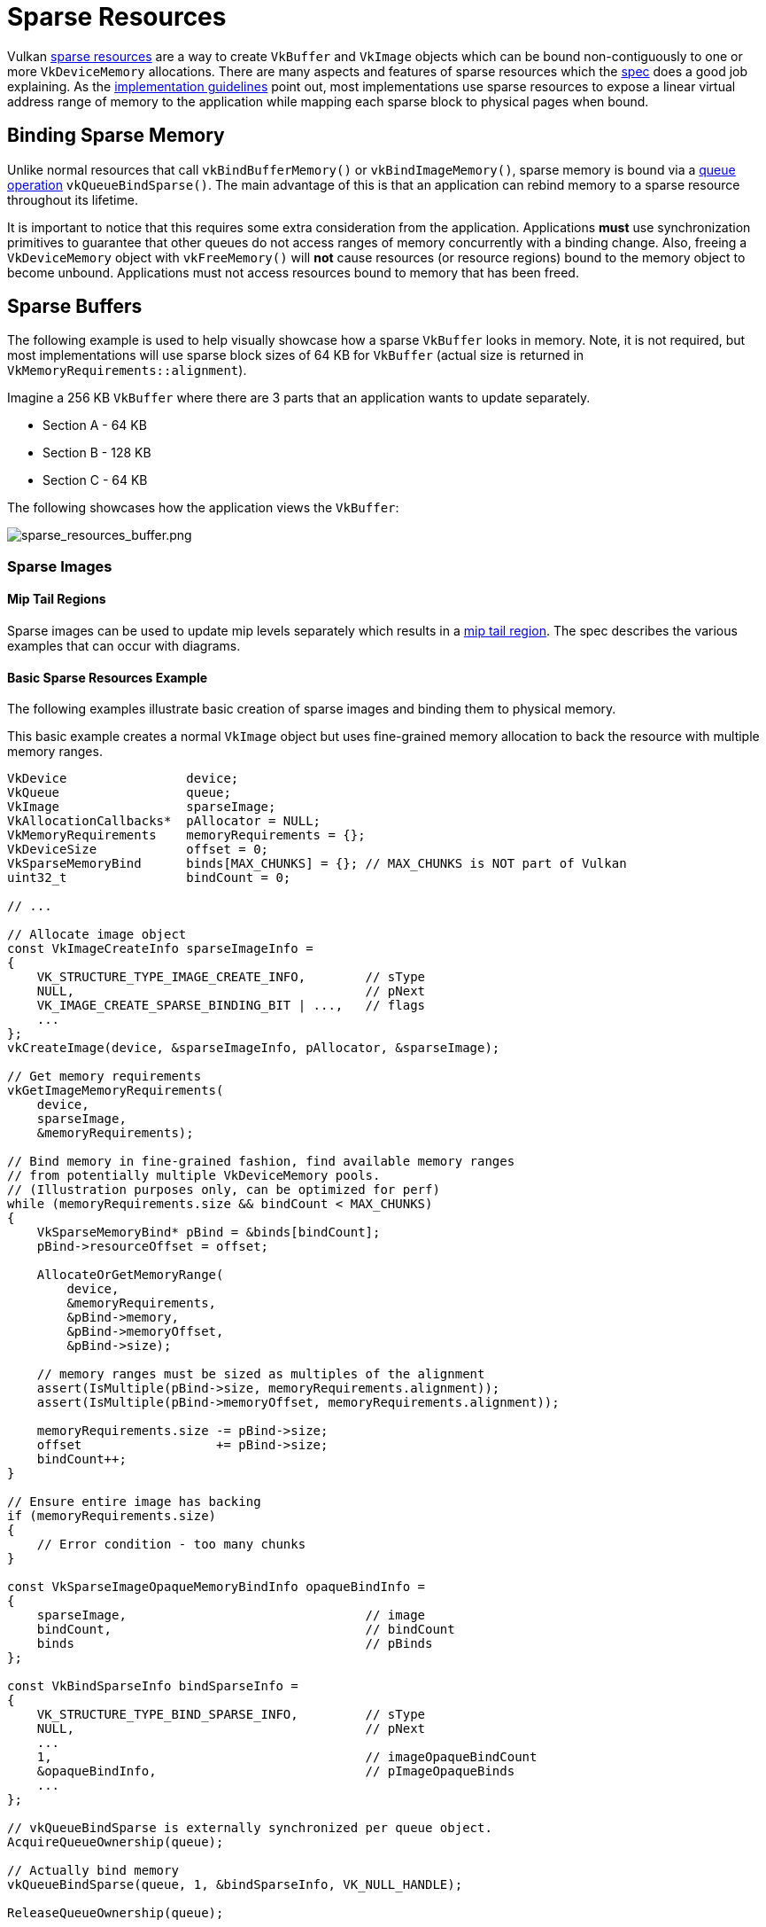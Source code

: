 // Copyright 2019-2022 The Khronos Group, Inc.
// SPDX-License-Identifier: CC-BY-4.0

ifndef::chapters[:chapters:]
ifndef::images[:images: images/]

[[sparse-resources]]
= Sparse Resources

Vulkan link:https://docs.vulkan.org/spec/latest/chapters/sparsemem.html[sparse resources] are a way to create `VkBuffer` and `VkImage` objects which can be bound non-contiguously to one or more `VkDeviceMemory` allocations. There are many aspects and features of sparse resources which the link:https://docs.vulkan.org/spec/latest/chapters/sparsemem.html#sparsememory-sparseresourcefeatures[spec] does a good job explaining. As the link:https://registry.khronos.org/vulkan/specs/latest/html/vkspec.html#_sparse_resource_implementation_guidelines_informative[implementation guidelines] point out, most implementations use sparse resources to expose a linear virtual address range of memory to the application while mapping each sparse block to physical pages when bound.

== Binding Sparse Memory

Unlike normal resources that call `vkBindBufferMemory()` or `vkBindImageMemory()`, sparse memory is bound via a link:https://docs.vulkan.org/spec/latest/chapters/sparsemem.html#sparsememory-resource-binding[queue operation] `vkQueueBindSparse()`. The main advantage of this is that an application can rebind memory to a sparse resource throughout its lifetime.

It is important to notice that this requires some extra consideration from the application. Applications **must** use synchronization primitives to guarantee that other queues do not access ranges of memory concurrently with a binding change. Also, freeing a `VkDeviceMemory` object with `vkFreeMemory()` will **not** cause resources (or resource regions) bound to the memory object to become unbound. Applications must not access resources bound to memory that has been freed.

== Sparse Buffers

The following example is used to help visually showcase how a sparse `VkBuffer` looks in memory. Note, it is not required, but most implementations will use sparse block sizes of 64 KB for `VkBuffer` (actual size is returned in `VkMemoryRequirements::alignment`).

Imagine a 256 KB `VkBuffer` where there are 3 parts that an application wants to update separately.

  * Section A - 64 KB
  * Section B - 128 KB
  * Section C - 64 KB

The following showcases how the application views the `VkBuffer`:

image::{images}sparse_resources_buffer.png[sparse_resources_buffer.png]

=== Sparse Images

==== Mip Tail Regions

Sparse images can be used to update mip levels separately which results in a link:https://docs.vulkan.org/spec/latest/chapters/sparsemem.html#sparsememory-miptail[mip tail region]. The spec describes the various examples that can occur with diagrams.

==== Basic Sparse Resources Example

The following examples illustrate basic creation of sparse images and binding them to physical memory.

This basic example creates a normal `VkImage` object but uses fine-grained memory allocation to back the resource with multiple memory ranges.

[source,cpp]
----
VkDevice                device;
VkQueue                 queue;
VkImage                 sparseImage;
VkAllocationCallbacks*  pAllocator = NULL;
VkMemoryRequirements    memoryRequirements = {};
VkDeviceSize            offset = 0;
VkSparseMemoryBind      binds[MAX_CHUNKS] = {}; // MAX_CHUNKS is NOT part of Vulkan
uint32_t                bindCount = 0;

// ...

// Allocate image object
const VkImageCreateInfo sparseImageInfo =
{
    VK_STRUCTURE_TYPE_IMAGE_CREATE_INFO,        // sType
    NULL,                                       // pNext
    VK_IMAGE_CREATE_SPARSE_BINDING_BIT | ...,   // flags
    ...
};
vkCreateImage(device, &sparseImageInfo, pAllocator, &sparseImage);

// Get memory requirements
vkGetImageMemoryRequirements(
    device,
    sparseImage,
    &memoryRequirements);

// Bind memory in fine-grained fashion, find available memory ranges
// from potentially multiple VkDeviceMemory pools.
// (Illustration purposes only, can be optimized for perf)
while (memoryRequirements.size && bindCount < MAX_CHUNKS)
{
    VkSparseMemoryBind* pBind = &binds[bindCount];
    pBind->resourceOffset = offset;

    AllocateOrGetMemoryRange(
        device,
        &memoryRequirements,
        &pBind->memory,
        &pBind->memoryOffset,
        &pBind->size);

    // memory ranges must be sized as multiples of the alignment
    assert(IsMultiple(pBind->size, memoryRequirements.alignment));
    assert(IsMultiple(pBind->memoryOffset, memoryRequirements.alignment));

    memoryRequirements.size -= pBind->size;
    offset                  += pBind->size;
    bindCount++;
}

// Ensure entire image has backing
if (memoryRequirements.size)
{
    // Error condition - too many chunks
}

const VkSparseImageOpaqueMemoryBindInfo opaqueBindInfo =
{
    sparseImage,                                // image
    bindCount,                                  // bindCount
    binds                                       // pBinds
};

const VkBindSparseInfo bindSparseInfo =
{
    VK_STRUCTURE_TYPE_BIND_SPARSE_INFO,         // sType
    NULL,                                       // pNext
    ...
    1,                                          // imageOpaqueBindCount
    &opaqueBindInfo,                            // pImageOpaqueBinds
    ...
};

// vkQueueBindSparse is externally synchronized per queue object.
AcquireQueueOwnership(queue);

// Actually bind memory
vkQueueBindSparse(queue, 1, &bindSparseInfo, VK_NULL_HANDLE);

ReleaseQueueOwnership(queue);
----

==== Advanced Sparse Resources

This more advanced example creates an arrayed color attachment / texture image and binds only LOD zero and the required metadata to physical memory.

[source,cpp]
----
VkDevice                            device;
VkQueue                             queue;
VkImage                             sparseImage;
VkAllocationCallbacks*              pAllocator = NULL;
VkMemoryRequirements                memoryRequirements = {};
uint32_t                            sparseRequirementsCount = 0;
VkSparseImageMemoryRequirements*    pSparseReqs = NULL;
VkSparseMemoryBind                  binds[MY_IMAGE_ARRAY_SIZE] = {};
VkSparseImageMemoryBind             imageBinds[MY_IMAGE_ARRAY_SIZE] = {};
uint32_t                            bindCount = 0;

// Allocate image object (both renderable and sampleable)
const VkImageCreateInfo sparseImageInfo =
{
    VK_STRUCTURE_TYPE_IMAGE_CREATE_INFO,        // sType
    NULL,                                       // pNext
    VK_IMAGE_CREATE_SPARSE_RESIDENCY_BIT | ..., // flags
    ...
    VK_FORMAT_R8G8B8A8_UNORM,                   // format
    ...
    MY_IMAGE_ARRAY_SIZE,                        // arrayLayers
    ...
    VK_IMAGE_USAGE_COLOR_ATTACHMENT_BIT |
    VK_IMAGE_USAGE_SAMPLED_BIT,                 // usage
    ...
};
vkCreateImage(device, &sparseImageInfo, pAllocator, &sparseImage);

// Get memory requirements
vkGetImageMemoryRequirements(
    device,
    sparseImage,
    &memoryRequirements);

// Get sparse image aspect properties
vkGetImageSparseMemoryRequirements(
    device,
    sparseImage,
    &sparseRequirementsCount,
    NULL);

pSparseReqs = (VkSparseImageMemoryRequirements*)
    malloc(sparseRequirementsCount * sizeof(VkSparseImageMemoryRequirements));

vkGetImageSparseMemoryRequirements(
    device,
    sparseImage,
    &sparseRequirementsCount,
    pSparseReqs);

// Bind LOD level 0 and any required metadata to memory
for (uint32_t i = 0; i < sparseRequirementsCount; ++i)
{
    if (pSparseReqs[i].formatProperties.aspectMask &
        VK_IMAGE_ASPECT_METADATA_BIT)
    {
        // Metadata must not be combined with other aspects
        assert(pSparseReqs[i].formatProperties.aspectMask ==
               VK_IMAGE_ASPECT_METADATA_BIT);

        if (pSparseReqs[i].formatProperties.flags &
            VK_SPARSE_IMAGE_FORMAT_SINGLE_MIPTAIL_BIT)
        {
            VkSparseMemoryBind* pBind = &binds[bindCount];
            pBind->memorySize = pSparseReqs[i].imageMipTailSize;
            bindCount++;

            // ... Allocate memory range

            pBind->resourceOffset = pSparseReqs[i].imageMipTailOffset;
            pBind->memoryOffset = /* allocated memoryOffset */;
            pBind->memory = /* allocated memory */;
            pBind->flags = VK_SPARSE_MEMORY_BIND_METADATA_BIT;

        }
        else
        {
            // Need a mip tail region per array layer.
            for (uint32_t a = 0; a < sparseImageInfo.arrayLayers; ++a)
            {
                VkSparseMemoryBind* pBind = &binds[bindCount];
                pBind->memorySize = pSparseReqs[i].imageMipTailSize;
                bindCount++;

                // ... Allocate memory range

                pBind->resourceOffset = pSparseReqs[i].imageMipTailOffset +
                                        (a * pSparseReqs[i].imageMipTailStride);

                pBind->memoryOffset = /* allocated memoryOffset */;
                pBind->memory = /* allocated memory */
                pBind->flags = VK_SPARSE_MEMORY_BIND_METADATA_BIT;
            }
        }
    }
    else
    {
        // resource data
        VkExtent3D lod0BlockSize =
        {
            AlignedDivide(
                sparseImageInfo.extent.width,
                pSparseReqs[i].formatProperties.imageGranularity.width);
            AlignedDivide(
                sparseImageInfo.extent.height,
                pSparseReqs[i].formatProperties.imageGranularity.height);
            AlignedDivide(
                sparseImageInfo.extent.depth,
                pSparseReqs[i].formatProperties.imageGranularity.depth);
        }
        size_t totalBlocks =
            lod0BlockSize.width *
            lod0BlockSize.height *
            lod0BlockSize.depth;

        // Each block is the same size as the alignment requirement,
        // calculate total memory size for level 0
        VkDeviceSize lod0MemSize = totalBlocks * memoryRequirements.alignment;

        // Allocate memory for each array layer
        for (uint32_t a = 0; a < sparseImageInfo.arrayLayers; ++a)
        {
            // ... Allocate memory range

            VkSparseImageMemoryBind* pBind = &imageBinds[a];
            pBind->subresource.aspectMask = pSparseReqs[i].formatProperties.aspectMask;
            pBind->subresource.mipLevel = 0;
            pBind->subresource.arrayLayer = a;

            pBind->offset = (VkOffset3D){0, 0, 0};
            pBind->extent = sparseImageInfo.extent;
            pBind->memoryOffset = /* allocated memoryOffset */;
            pBind->memory = /* allocated memory */;
            pBind->flags = 0;
        }
    }

    free(pSparseReqs);
}

const VkSparseImageOpaqueMemoryBindInfo opaqueBindInfo =
{
    sparseImage,                                // image
    bindCount,                                  // bindCount
    binds                                       // pBinds
};

const VkSparseImageMemoryBindInfo imageBindInfo =
{
    sparseImage,                                // image
    sparseImageInfo.arrayLayers,                // bindCount
    imageBinds                                  // pBinds
};

const VkBindSparseInfo bindSparseInfo =
{
    VK_STRUCTURE_TYPE_BIND_SPARSE_INFO,         // sType
    NULL,                                       // pNext
    ...
    1,                                          // imageOpaqueBindCount
    &opaqueBindInfo,                            // pImageOpaqueBinds
    1,                                          // imageBindCount
    &imageBindInfo,                             // pImageBinds
    ...
};

// vkQueueBindSparse is externally synchronized per queue object.
AcquireQueueOwnership(queue);

// Actually bind memory
vkQueueBindSparse(queue, 1, &bindSparseInfo, VK_NULL_HANDLE);

ReleaseQueueOwnership(queue);
----
